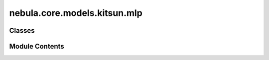 nebula.core.models.kitsun.mlp
=============================

.. py:module:: nebula.core.models.kitsun.mlp


Classes
-------

.. autoapisummary::

   nebula.core.models.kitsun.mlp.KitsunModelMLP


Module Contents
---------------

.. py:class:: KitsunModelMLP(input_channels=3, num_classes=10, learning_rate=0.001, metrics=None, confusion_matrix=None, seed=None)

   Bases: :py:obj:`nebula.core.models.nebulamodel.NebulaModel`


   Abstract class for the NEBULA model.

   This class is an abstract class that defines the interface for the NEBULA model.


   .. py:method:: forward(x)

      Forward pass of the model.



   .. py:method:: configure_optimizers()

      Optimizer configuration.



